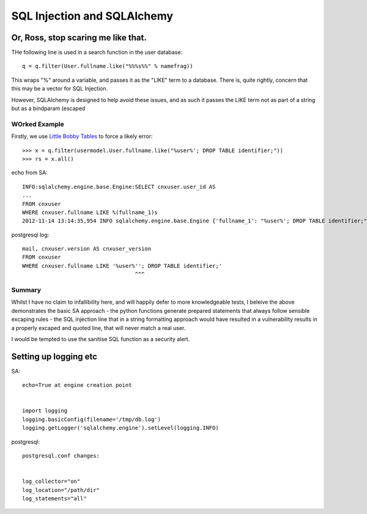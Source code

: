 
.. Copyright (c) Rice University 2012
.. This software is subject to
.. the provisions of the GNU Lesser General
.. Public License Version 2.1 (LGPL).
.. See LICENCE.txt for details.


============================
SQL Injection and SQLAlchemy
============================

Or, Ross, stop scaring me like that.
====================================

THe following line is used in a search function in the user database::

    q = q.filter(User.fullname.like("%%%s%%" % namefrag))

This wraps "%" around a variable, and passes it as the "LIKE" term to a database.
There is, quite rightly, concern that this may be a vector for SQL Injection.

However, SQLAlchemy is designed to help avoid these issues, and as such it passes the 
LIKE term not as part of a string but as a bindparam (escaped 


WOrked Example
--------------

Firstly, we use `Little Bobby Tables <http://http://xkcd.com/327/>`_ to force a likely error:: 

    >>> x = q.filter(usermodel.User.fullname.like("%user%'; DROP TABLE identifier;"))
    >>> rs = x.all()

echo from SA::

    INFO:sqlalchemy.engine.base.Engine:SELECT cnxuser.user_id AS
    ...
    FROM cnxuser 
    WHERE cnxuser.fullname LIKE %(fullname_1)s
    2012-11-14 13:14:35,954 INFO sqlalchemy.engine.base.Engine {'fullname_1': "%user%'; DROP TABLE identifier;"}

  
postgresql log::

    mail, cnxuser.version AS cnxuser_version 
    FROM cnxuser 
    WHERE cnxuser.fullname LIKE '%user%''; DROP TABLE identifier;'
                                       ^^^

Summary
-------

Whilst I have no claim to infallibility here, and will happily defer
to more knowledgeable tests, I beleive the above demonstrates the
basic SA approach - the python functions generate prepared statements
that always follow sensible excaping rules - the SQL injection line
that in a string formatting approach would have resulted in a
vulnerability results in a properly excaped and quoted line, that will
never match a real user.

I would be tempted to use the sanitise SQL function as a security
alert.


Setting up logging etc
======================


SA::

    echo=True at engine creation point


    import logging
    logging.basicConfig(filename='/tmp/db.log')
    logging.getLogger('sqlalchemy.engine').setLevel(logging.INFO)


postgresql::


    postgresql.conf changes:


    log_collector="on"
    log_location="/path/dir"
    log_statements="all"


